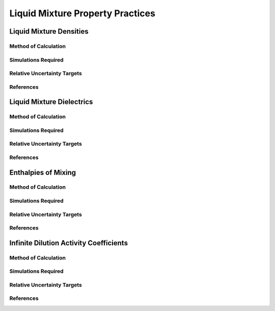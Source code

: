 Liquid Mixture Property Practices
====================

Liquid Mixture Densities
---------------

Method of Calculation
~~~~~~~~~~~~~~~~~~~~~


Simulations Required
~~~~~~~~~~~~~~~~~~~~~


Relative Uncertainty Targets
~~~~~~~~~~~~~~~~~~~~~~~~~~~~


References
~~~~~~~~~~~~

Liquid Mixture Dielectrics
-----------------

Method of Calculation
~~~~~~~~~~~~~~~~~~~~~


Simulations Required
~~~~~~~~~~~~~~~~~~~~~


Relative Uncertainty Targets
~~~~~~~~~~~~~~~~~~~~~~~~~~~~


References
~~~~~~~~~~~~

Enthalpies of Mixing
-----------------

Method of Calculation
~~~~~~~~~~~~~~~~~~~~~


Simulations Required
~~~~~~~~~~~~~~~~~~~~~


Relative Uncertainty Targets
~~~~~~~~~~~~~~~~~~~~~~~~~~~~


References
~~~~~~~~~~~~


Infinite Dilution Activity Coefficients
-----------------

Method of Calculation
~~~~~~~~~~~~~~~~~~~~~


Simulations Required
~~~~~~~~~~~~~~~~~~~~~


Relative Uncertainty Targets
~~~~~~~~~~~~~~~~~~~~~~~~~~~~


References
~~~~~~~~~~~~
